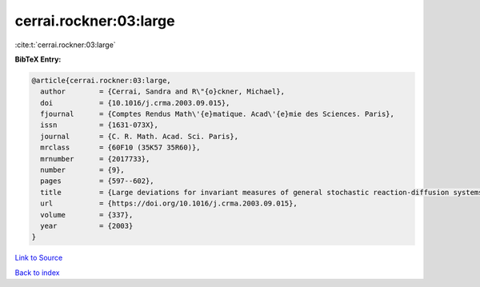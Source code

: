 cerrai.rockner:03:large
=======================

:cite:t:`cerrai.rockner:03:large`

**BibTeX Entry:**

.. code-block:: bibtex

   @article{cerrai.rockner:03:large,
     author        = {Cerrai, Sandra and R\"{o}ckner, Michael},
     doi           = {10.1016/j.crma.2003.09.015},
     fjournal      = {Comptes Rendus Math\'{e}matique. Acad\'{e}mie des Sciences. Paris},
     issn          = {1631-073X},
     journal       = {C. R. Math. Acad. Sci. Paris},
     mrclass       = {60F10 (35K57 35R60)},
     mrnumber      = {2017733},
     number        = {9},
     pages         = {597--602},
     title         = {Large deviations for invariant measures of general stochastic reaction-diffusion systems},
     url           = {https://doi.org/10.1016/j.crma.2003.09.015},
     volume        = {337},
     year          = {2003}
   }

`Link to Source <https://doi.org/10.1016/j.crma.2003.09.015},>`_


`Back to index <../By-Cite-Keys.html>`_
